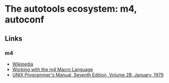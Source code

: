 * The autotools ecosystem: m4, autoconf

** Links

*** m4
- [[https://en.wikipedia.org/wiki/M4_(computer_language)][Wikipedia]]
- [[https://jameshoward.us/2021/08/03/working-with-m4-macro-language][Working with the m4 Macro Language]]
- [[https://plan9.io/7thEdMan/v7vol2b.pdf][UNIX Programmer's Manual, Seventh Edition, Volume 2B, January, 1979]]
